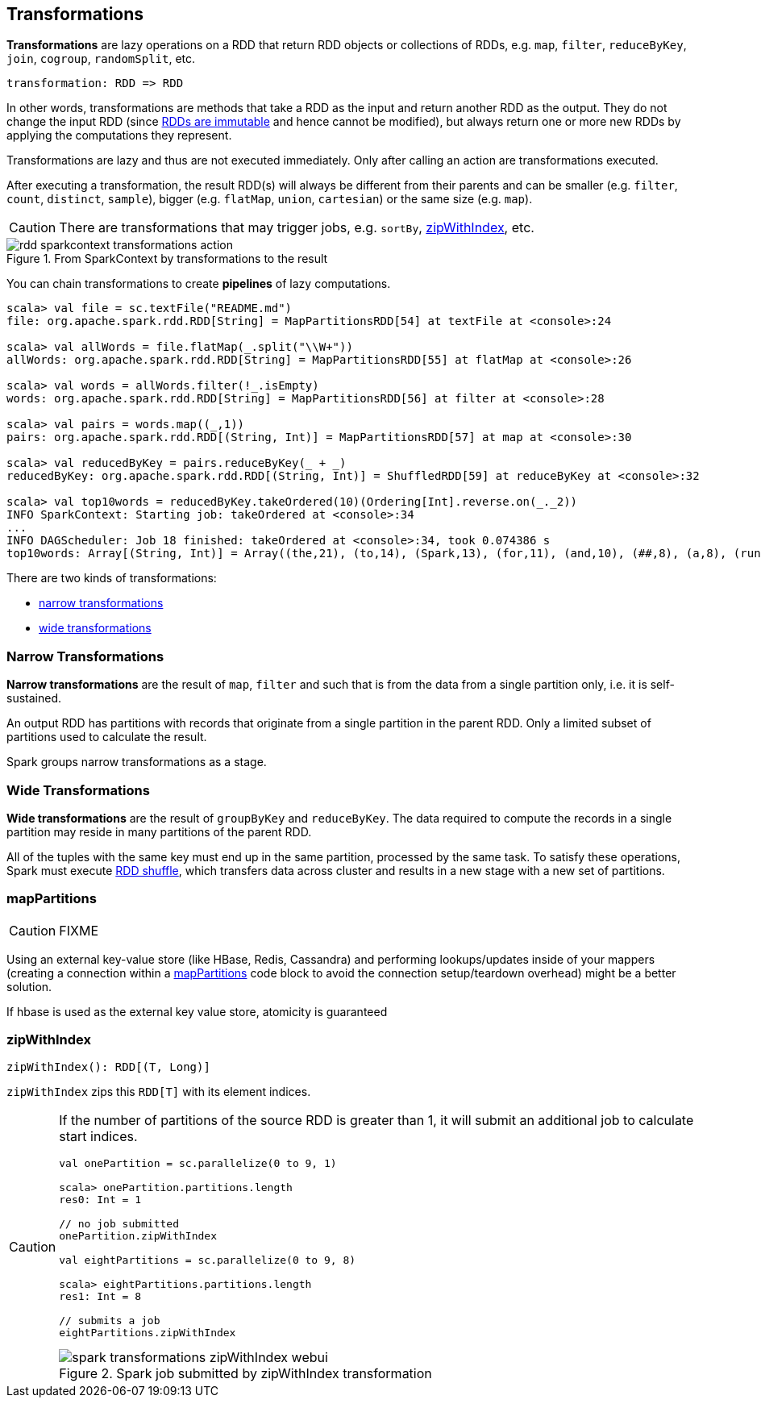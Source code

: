 == Transformations

*Transformations* are lazy operations on a RDD that return RDD objects or collections of RDDs, e.g. `map`,  `filter`, `reduceByKey`, `join`, `cogroup`, `randomSplit`, etc.

```
transformation: RDD => RDD
```

In other words, transformations are methods that take a RDD as the input and return another RDD as the output. They do not change the input RDD (since link:spark-rdd.adoc#introduction[RDDs are immutable] and hence cannot be modified), but always return one or more new RDDs by applying the computations they represent.

Transformations are lazy and thus are not executed immediately. Only after calling an action are transformations executed.

After executing a transformation, the result RDD(s) will always be different from their parents and can be smaller (e.g. `filter`, `count`, `distinct`, `sample`), bigger (e.g. `flatMap`, `union`, `cartesian`) or the same size (e.g. `map`).

CAUTION: There are transformations that may trigger jobs, e.g. `sortBy`, <<zipWithIndex, zipWithIndex>>, etc.

.From SparkContext by transformations to the result
image::diagrams/rdd-sparkcontext-transformations-action.png[align="center"]

You can chain transformations to create *pipelines* of lazy computations.

[source,scala]
----
scala> val file = sc.textFile("README.md")
file: org.apache.spark.rdd.RDD[String] = MapPartitionsRDD[54] at textFile at <console>:24

scala> val allWords = file.flatMap(_.split("\\W+"))
allWords: org.apache.spark.rdd.RDD[String] = MapPartitionsRDD[55] at flatMap at <console>:26

scala> val words = allWords.filter(!_.isEmpty)
words: org.apache.spark.rdd.RDD[String] = MapPartitionsRDD[56] at filter at <console>:28

scala> val pairs = words.map((_,1))
pairs: org.apache.spark.rdd.RDD[(String, Int)] = MapPartitionsRDD[57] at map at <console>:30

scala> val reducedByKey = pairs.reduceByKey(_ + _)
reducedByKey: org.apache.spark.rdd.RDD[(String, Int)] = ShuffledRDD[59] at reduceByKey at <console>:32

scala> val top10words = reducedByKey.takeOrdered(10)(Ordering[Int].reverse.on(_._2))
INFO SparkContext: Starting job: takeOrdered at <console>:34
...
INFO DAGScheduler: Job 18 finished: takeOrdered at <console>:34, took 0.074386 s
top10words: Array[(String, Int)] = Array((the,21), (to,14), (Spark,13), (for,11), (and,10), (##,8), (a,8), (run,7), (can,6), (is,6))
----

There are two kinds of transformations:

* <<narrow-transformations, narrow transformations>>
* <<wide-transformations, wide transformations>>

=== [[narrow-transformations]] Narrow Transformations

*Narrow transformations* are the result of `map`, `filter` and such that is from the data from a single partition only, i.e. it is self-sustained.

An output RDD has partitions with records that originate from a single partition in the parent RDD. Only a limited subset of partitions used to calculate the result.

Spark groups narrow transformations as a stage.

=== [[wide-transformations]] Wide Transformations

*Wide transformations* are the result of `groupByKey` and `reduceByKey`. The data required to compute the records in a single partition may reside in many partitions of the parent RDD.

All of the tuples with the same key must end up in the same partition, processed by the same task. To satisfy these operations, Spark must execute link:spark-rdd-shuffle.adoc[RDD shuffle], which transfers data across cluster and results in a new stage with a new set of partitions.

=== [[mapPartitions]] mapPartitions

CAUTION: FIXME

Using an external key-value store (like HBase, Redis, Cassandra) and performing lookups/updates inside of your mappers (creating a connection within a link:spark-rdd-transformations.adoc#mapPartitions[mapPartitions] code block to avoid the connection setup/teardown overhead) might be a better solution.

If hbase is used as the external key value store, atomicity is guaranteed

=== [[zipWithIndex]] zipWithIndex

[source, scala]
----
zipWithIndex(): RDD[(T, Long)]
----

`zipWithIndex` zips this `RDD[T]` with its element indices.

[CAUTION]
====
If the number of partitions of the source RDD is greater than 1, it will submit an additional job to calculate start indices.

[source, scala]
----
val onePartition = sc.parallelize(0 to 9, 1)

scala> onePartition.partitions.length
res0: Int = 1

// no job submitted
onePartition.zipWithIndex

val eightPartitions = sc.parallelize(0 to 9, 8)

scala> eightPartitions.partitions.length
res1: Int = 8

// submits a job
eightPartitions.zipWithIndex
----

.Spark job submitted by zipWithIndex transformation
image::images/spark-transformations-zipWithIndex-webui.png[align="center"]
====
